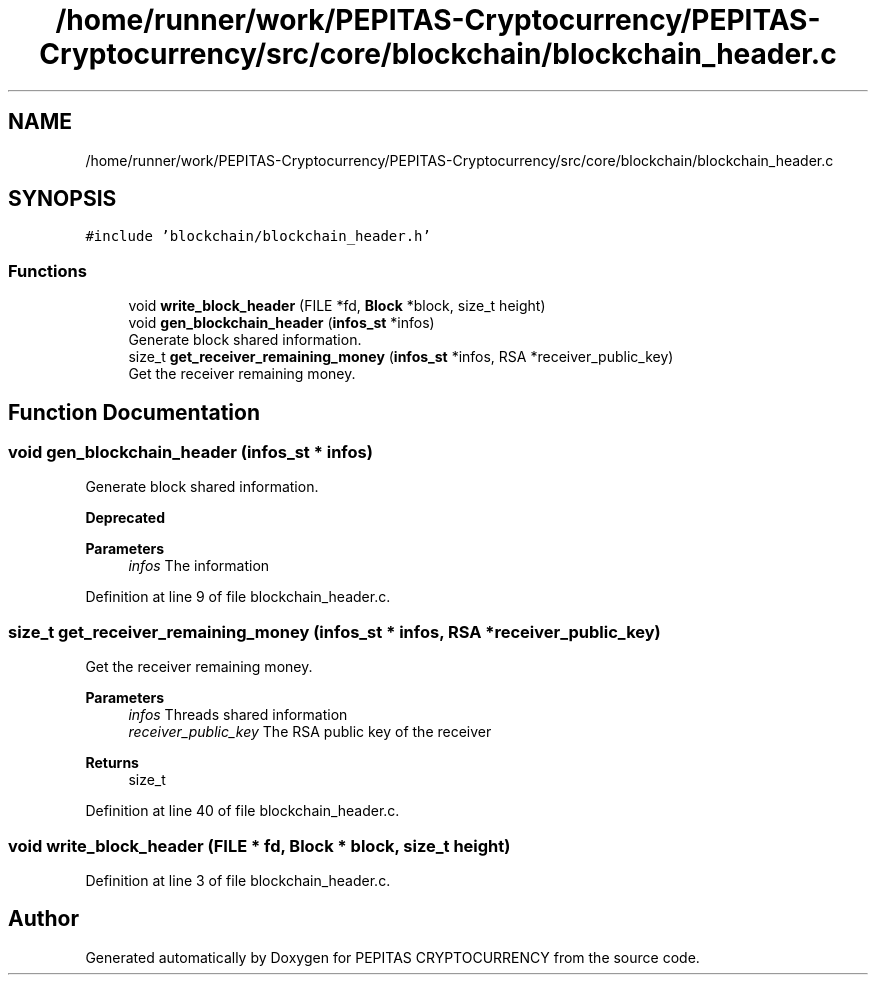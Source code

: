 .TH "/home/runner/work/PEPITAS-Cryptocurrency/PEPITAS-Cryptocurrency/src/core/blockchain/blockchain_header.c" 3 "Sun Jul 28 2024" "PEPITAS CRYPTOCURRENCY" \" -*- nroff -*-
.ad l
.nh
.SH NAME
/home/runner/work/PEPITAS-Cryptocurrency/PEPITAS-Cryptocurrency/src/core/blockchain/blockchain_header.c
.SH SYNOPSIS
.br
.PP
\fC#include 'blockchain/blockchain_header\&.h'\fP
.br

.SS "Functions"

.in +1c
.ti -1c
.RI "void \fBwrite_block_header\fP (FILE *fd, \fBBlock\fP *block, size_t height)"
.br
.ti -1c
.RI "void \fBgen_blockchain_header\fP (\fBinfos_st\fP *infos)"
.br
.RI "Generate block shared information\&. "
.ti -1c
.RI "size_t \fBget_receiver_remaining_money\fP (\fBinfos_st\fP *infos, RSA *receiver_public_key)"
.br
.RI "Get the receiver remaining money\&. "
.in -1c
.SH "Function Documentation"
.PP 
.SS "void gen_blockchain_header (\fBinfos_st\fP * infos)"

.PP
Generate block shared information\&. 
.PP
\fBDeprecated\fP
.RS 4

.RE
.PP
\fBParameters\fP
.RS 4
\fIinfos\fP The information 
.RE
.PP

.PP
Definition at line 9 of file blockchain_header\&.c\&.
.SS "size_t get_receiver_remaining_money (\fBinfos_st\fP * infos, RSA * receiver_public_key)"

.PP
Get the receiver remaining money\&. 
.PP
\fBParameters\fP
.RS 4
\fIinfos\fP Threads shared information 
.br
\fIreceiver_public_key\fP The RSA public key of the receiver 
.RE
.PP
\fBReturns\fP
.RS 4
size_t 
.RE
.PP

.PP
Definition at line 40 of file blockchain_header\&.c\&.
.SS "void write_block_header (FILE * fd, \fBBlock\fP * block, size_t height)"

.PP
Definition at line 3 of file blockchain_header\&.c\&.
.SH "Author"
.PP 
Generated automatically by Doxygen for PEPITAS CRYPTOCURRENCY from the source code\&.
